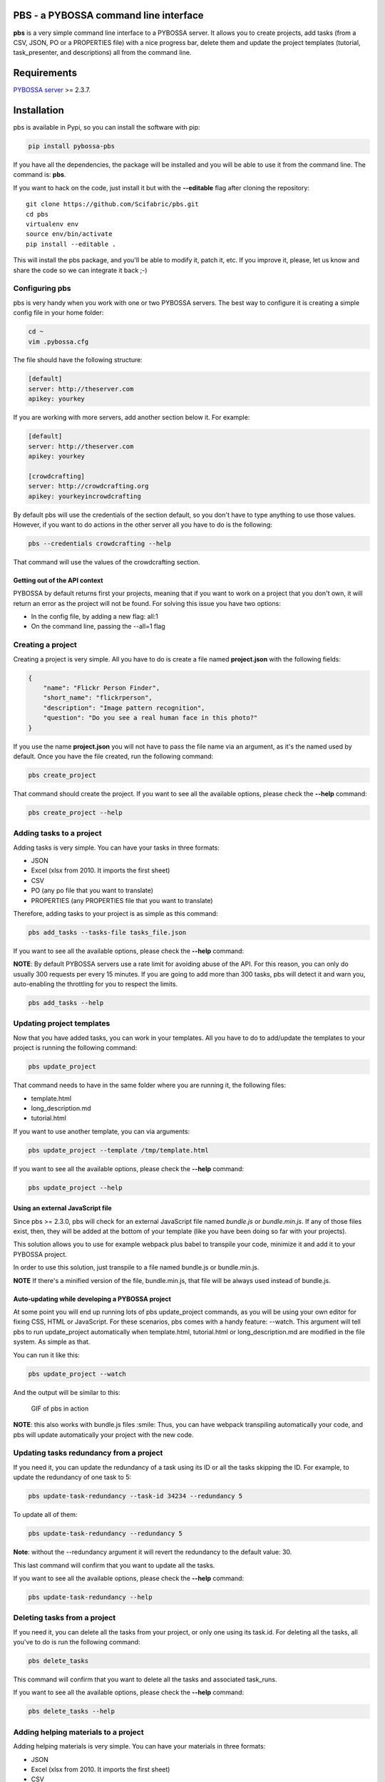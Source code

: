 |Travis CI| |Code Health| |Coverage Status| |Downloads| |Version|

PBS - a PYBOSSA command line interface
======================================

**pbs** is a very simple command line interface to a PYBOSSA server. It
allows you to create projects, add tasks (from a CSV, JSON, PO or a
PROPERTIES file) with a nice progress bar, delete them and update the
project templates (tutorial, task\_presenter, and descriptions) all from
the command line.

Requirements
============

`PYBOSSA server <http://pybossa.com>`__ >= 2.3.7.

Installation
============

pbs is available in Pypi, so you can install the software with pip:

.. code:: bash

        pip install pybossa-pbs

If you have all the dependencies, the package will be installed and you
will be able to use it from the command line. The command is: **pbs**.

If you want to hack on the code, just install it but with the
**--editable** flag after cloning the repository:

::

        git clone https://github.com/Scifabric/pbs.git
        cd pbs
        virtualenv env
        source env/bin/activate
        pip install --editable .

This will install the pbs package, and you'll be able to modify it,
patch it, etc. If you improve it, please, let us know and share the code
so we can integrate it back ;-)

Configuring pbs
---------------

pbs is very handy when you work with one or two PYBOSSA servers. The
best way to configure it is creating a simple config file in your home
folder:

.. code:: bash

        cd ~
        vim .pybossa.cfg

The file should have the following structure:

.. code:: ini

    [default]
    server: http://theserver.com
    apikey: yourkey

If you are working with more servers, add another section below it. For
example:

.. code:: ini

    [default]
    server: http://theserver.com
    apikey: yourkey

    [crowdcrafting]
    server: http://crowdcrafting.org
    apikey: yourkeyincrowdcrafting

By default pbs will use the credentials of the section default, so you
don't have to type anything to use those values. However, if you want to
do actions in the other server all you have to do is the following:

.. code:: bash

        pbs --credentials crowdcrafting --help

That command will use the values of the crowdcrafting section.

Getting out of the API context
~~~~~~~~~~~~~~~~~~~~~~~~~~~~~~

PYBOSSA by default returns first your projects, meaning that if you want
to work on a project that you don't own, it will return an error as the
project will not be found. For solving this issue you have two options:

-  In the config file, by adding a new flag: all:1
-  On the command line, passing the --all=1 flag

Creating a project
------------------

Creating a project is very simple. All you have to do is create a file
named **project.json** with the following fields:

.. code:: json

    {
        "name": "Flickr Person Finder",
        "short_name": "flickrperson",
        "description": "Image pattern recognition",
        "question": "Do you see a real human face in this photo?"
    }

If you use the name **project.json** you will not have to pass the file
name via an argument, as it's the named used by default. Once you have
the file created, run the following command:

.. code:: bash

        pbs create_project

That command should create the project. If you want to see all the
available options, please check the **--help** command:

.. code:: bash

        pbs create_project --help

Adding tasks to a project
-------------------------

Adding tasks is very simple. You can have your tasks in three formats:

-  JSON
-  Excel (xlsx from 2010. It imports the first sheet)
-  CSV
-  PO (any po file that you want to translate)
-  PROPERTIES (any PROPERTIES file that you want to translate)

Therefore, adding tasks to your project is as simple as this command:

.. code:: bash

        pbs add_tasks --tasks-file tasks_file.json

If you want to see all the available options, please check the
**--help** command:

**NOTE**: By default PYBOSSA servers use a rate limit for avoiding abuse
of the API. For this reason, you can only do usually 300 requests per
every 15 minutes. If you are going to add more than 300 tasks, pbs will
detect it and warn you, auto-enabling the throttling for you to respect
the limits.

.. code:: bash

        pbs add_tasks --help

Updating project templates
--------------------------

Now that you have added tasks, you can work in your templates. All you
have to do to add/update the templates to your project is running the
following command:

.. code:: bash

        pbs update_project

That command needs to have in the same folder where you are running it,
the following files:

-  template.html
-  long\_description.md
-  tutorial.html

If you want to use another template, you can via arguments:

.. code:: bash

        pbs update_project --template /tmp/template.html

If you want to see all the available options, please check the
**--help** command:

.. code:: bash

        pbs update_project --help

Using an external JavaScript file
~~~~~~~~~~~~~~~~~~~~~~~~~~~~~~~~~

Since pbs >= 2.3.0, pbs will check for an external JavaScript file named
*bundle.js* or *bundle.min.js*. If any of those files exist, then, they
will be added at the bottom of your template (like you have been doing
so far with your projects).

This solution allows you to use for example webpack plus babel to
transpile your code, minimize it and add it to your PYBOSSA project.

In order to use this solution, just transpile to a file named bundle.js
or bundle.min.js.

**NOTE** If there's a minified version of the file, bundle.min.js, that
file will be always used instead of bundle.js.

Auto-updating while developing a PYBOSSA project
~~~~~~~~~~~~~~~~~~~~~~~~~~~~~~~~~~~~~~~~~~~~~~~~

At some point you will end up running lots of pbs update\_project
commands, as you will be using your own editor for fixing CSS, HTML or
JavaScript. For these scenarios, pbs comes with a handy feature:
--watch. This argument will tell pbs to run update\_project
automatically when template.html, tutorial.html or long\_description.md
are modified in the file system. As simple as that.

You can run it like this:

.. code:: bash

        pbs update_project --watch

And the output will be similar to this:

.. figure:: http://i.imgur.com/QoYC4oV.gif
   :alt: GIF of pbs in action

   GIF of pbs in action

**NOTE**: this also works with bundle.js files :smile: Thus, you can
have webpack transpiling automatically your code, and pbs will update
automatically your project with the new code.

Updating tasks redundancy from a project
----------------------------------------

If you need it, you can update the redundancy of a task using its ID or
all the tasks skipping the ID. For example, to update the redundancy of
one task to 5:

.. code:: bash

        pbs update-task-redundancy --task-id 34234 --redundancy 5

To update all of them:

.. code:: bash

        pbs update-task-redundancy --redundancy 5

**Note**: without the --redundancy argument it will revert the
redundancy to the default value: 30.

This last command will confirm that you want to update all the tasks.

If you want to see all the available options, please check the
**--help** command:

.. code:: bash

        pbs update-task-redundancy --help

Deleting tasks from a project
-----------------------------

If you need it, you can delete all the tasks from your project, or only
one using its task.id. For deleting all the tasks, all you've to do is
run the following command:

.. code:: bash

        pbs delete_tasks

This command will confirm that you want to delete all the tasks and
associated task\_runs.

If you want to see all the available options, please check the
**--help** command:

.. code:: bash

        pbs delete_tasks --help

Adding helping materials to a project
-------------------------------------

Adding helping materials is very simple. You can have your materials in
three formats:

-  JSON
-  Excel (xlsx from 2010. It imports the first sheet)
-  CSV

Therefore, adding helping materials to your project is as simple as this
command:

.. code:: bash

        pbs add_helpingmaterials
        --helping-materials-lfile file.xlsx --helping-type xlsx

If you want to see all the available options, please check the
**--help** command:

**NOTE**: By default PYBOSSA servers use a rate limit for avoiding abuse
of the API. For this reason, you can only do usually 300 requests per
every 15 minutes. If you are going to add more than 300 tasks, pbs will
detect it and warn you, auto-enabling the throttling for you to respect
the limits.

*NOTE*: PYBOSSA helping materials allows you to upload media files like
videos, images, or sounds to support your project tutorials. The command
line pbs will check for a column in your file with the name *file\_path*
so it can upload it first into the server. Please, be sure that the file
(or files) path is reachable from the helping materials file.

.. code:: bash

        pbs add_helpingmaterials --help

Running the Tests
-----------------

To run the test suite for pbs, first install
`note <https://nose.readthedocs.io/en/latest/>`__:

.. code:: bash

    apt-get install python-nose

To run all tests, execute the following from the pbs project directory:

.. code:: bash

    nosetests test

Documentation
=============

You have more documentation, with real examples at
http://docs.pybossa.com.

Check the
`tutorial <http://docs.pybossa.com/en/latest/user/tutorial.html>`__ as
it uses **pbs**, and also its
`pbs <http://docs.pybossa.com/en/latest/user/pbs.html>`__ section in the
site.

Copyright / License
===================

Copyright (C) 2017 `Scifabric LTD <http://scifabric.com>`__.

License: see LICENSE file.

.. |Travis CI| image:: https://travis-ci.org/Scifabric/pbs.svg?branch=master
   :target: https://travis-ci.org/#!/Scifabric/pbs
.. |Code Health| image:: https://landscape.io/github/Scifabric/pbs/master/landscape.svg?style=flat
   :target: https://landscape.io/github/Scifabric/pbs/master
.. |Coverage Status| image:: https://img.shields.io/coveralls/Scifabric/pbs.svg
   :target: https://coveralls.io/r/Scifabric/pbs?branch=master
.. |Downloads| image:: https://img.shields.io/pypi/dm/pybossa-pbs.svg
   :target: https://pypi.python.org/pypi/pybossa-pbs/
.. |Version| image:: https://img.shields.io/pypi/v/pybossa-pbs.svg
   :target: https://pypi.python.org/pypi/pybossa-pbs/


